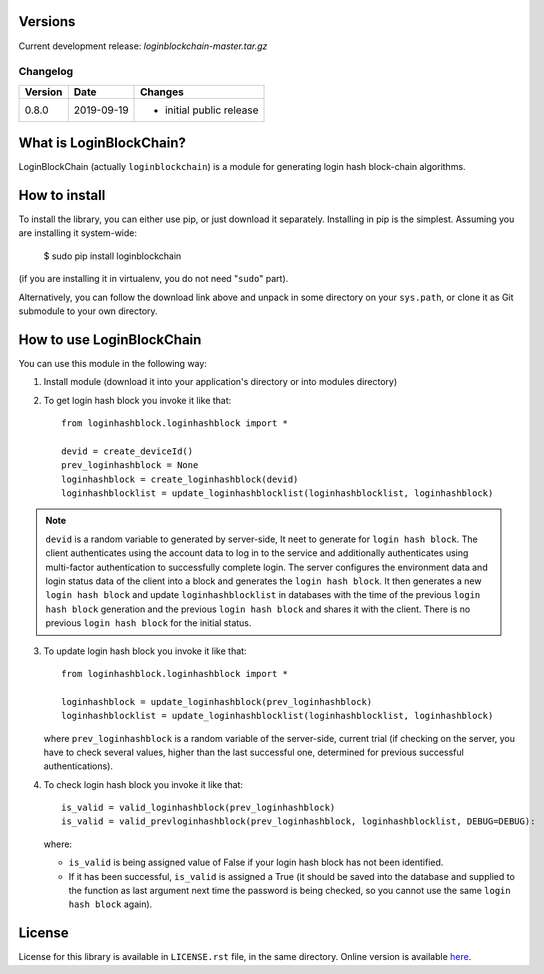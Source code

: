 Versions
========

Current development release: `loginblockchain-master.tar.gz`

Changelog
---------

+---------+------------+------------------------------------------------------+
| Version | Date       | Changes                                              |
+=========+============+======================================================+
| 0.8.0   | 2019-09-19 | - initial public release                             |
+---------+------------+------------------------------------------------------+

What is LoginBlockChain?
==========================

LoginBlockChain (actually ``loginblockchain``) is a module for generating login hash block-chain algorithms.


How to install
==============

To install the library, you can either use pip, or just download it separately. Installing in pip is the simplest. Assuming you are installing it system-wide:

    $ sudo pip install loginblockchain
(if you are installing it in virtualenv, you do not need "``sudo``" part).

Alternatively, you can follow the download link above and unpack in some directory on your ``sys.path``, or clone it as Git submodule to your own directory.

How to use LoginBlockChain
============================

You can use this module in the following way::

1. Install module (download it into your application's directory or into modules directory)

2. To get login hash block you invoke it like that::
       
       from loginhashblock.loginhashblock import *

       devid = create_deviceId()
       prev_loginhashblock = None
       loginhashblock = create_loginhashblock(devid)
       loginhashblocklist = update_loginhashblocklist(loginhashblocklist, loginhashblock)

.. note::
    ``devid`` is a random variable to generated by server-side, It neet to generate for ``login hash block``. The client authenticates using the account data to log in to the service and additionally authenticates using multi-factor authentication to successfully complete login. The server configures the environment data and login status data of the client into a block and generates the ``login hash block``. It then generates a new ``login hash block`` and update ``loginhashblocklist`` in databases with the time of the previous ``login hash block`` generation and the previous ``login hash block`` and shares it with the client. There is no previous ``login hash block`` for the initial status.

3. To update login hash block you invoke it like that::

       from loginhashblock.loginhashblock import *

       loginhashblock = update_loginhashblock(prev_loginhashblock)
       loginhashblocklist = update_loginhashblocklist(loginhashblocklist, loginhashblock)

   where ``prev_loginhashblock`` is a random variable of the server-side, current trial (if checking on the server, you have to check several values, higher than the last successful one, determined for previous successful authentications).

4. To check login hash block you invoke it like that::

       is_valid = valid_loginhashblock(prev_loginhashblock)
       is_valid = valid_prevloginhashblock(prev_loginhashblock, loginhashblocklist, DEBUG=DEBUG):

   where:

   - ``is_valid`` is being assigned value of False if your login hash block has not been identified.
   - If it has been successful, ``is_valid`` is assigned a True (it should be saved into the database and supplied to the function as last argument next time the password is being checked, so you cannot use the same ``login hash block`` again).

License
=======

License for this library is available in ``LICENSE.rst`` file, in the same
directory. Online version is available here_.

.. _here: https://github.com/masuwonchon/loginblockchain/LICENSE.rst
